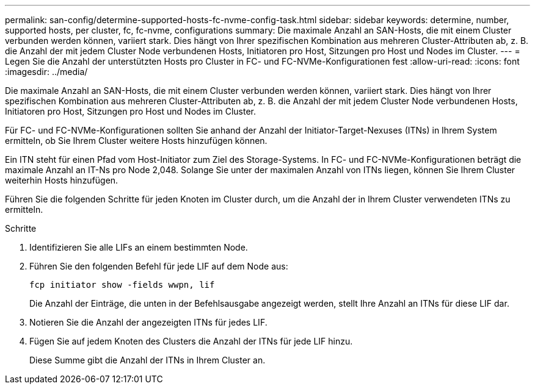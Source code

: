 ---
permalink: san-config/determine-supported-hosts-fc-nvme-config-task.html 
sidebar: sidebar 
keywords: determine, number, supported hosts, per cluster, fc, fc-nvme, configurations 
summary: Die maximale Anzahl an SAN-Hosts, die mit einem Cluster verbunden werden können, variiert stark. Dies hängt von Ihrer spezifischen Kombination aus mehreren Cluster-Attributen ab, z. B. die Anzahl der mit jedem Cluster Node verbundenen Hosts, Initiatoren pro Host, Sitzungen pro Host und Nodes im Cluster. 
---
= Legen Sie die Anzahl der unterstützten Hosts pro Cluster in FC- und FC-NVMe-Konfigurationen fest
:allow-uri-read: 
:icons: font
:imagesdir: ../media/


[role="lead"]
Die maximale Anzahl an SAN-Hosts, die mit einem Cluster verbunden werden können, variiert stark. Dies hängt von Ihrer spezifischen Kombination aus mehreren Cluster-Attributen ab, z. B. die Anzahl der mit jedem Cluster Node verbundenen Hosts, Initiatoren pro Host, Sitzungen pro Host und Nodes im Cluster.

Für FC- und FC-NVMe-Konfigurationen sollten Sie anhand der Anzahl der Initiator-Target-Nexuses (ITNs) in Ihrem System ermitteln, ob Sie Ihrem Cluster weitere Hosts hinzufügen können.

Ein ITN steht für einen Pfad vom Host-Initiator zum Ziel des Storage-Systems. In FC- und FC-NVMe-Konfigurationen beträgt die maximale Anzahl an IT-Ns pro Node 2,048. Solange Sie unter der maximalen Anzahl von ITNs liegen, können Sie Ihrem Cluster weiterhin Hosts hinzufügen.

Führen Sie die folgenden Schritte für jeden Knoten im Cluster durch, um die Anzahl der in Ihrem Cluster verwendeten ITNs zu ermitteln.

.Schritte
. Identifizieren Sie alle LIFs an einem bestimmten Node.
. Führen Sie den folgenden Befehl für jede LIF auf dem Node aus:
+
`fcp initiator show -fields wwpn, lif`

+
Die Anzahl der Einträge, die unten in der Befehlsausgabe angezeigt werden, stellt Ihre Anzahl an ITNs für diese LIF dar.

. Notieren Sie die Anzahl der angezeigten ITNs für jedes LIF.
. Fügen Sie auf jedem Knoten des Clusters die Anzahl der ITNs für jede LIF hinzu.
+
Diese Summe gibt die Anzahl der ITNs in Ihrem Cluster an.



